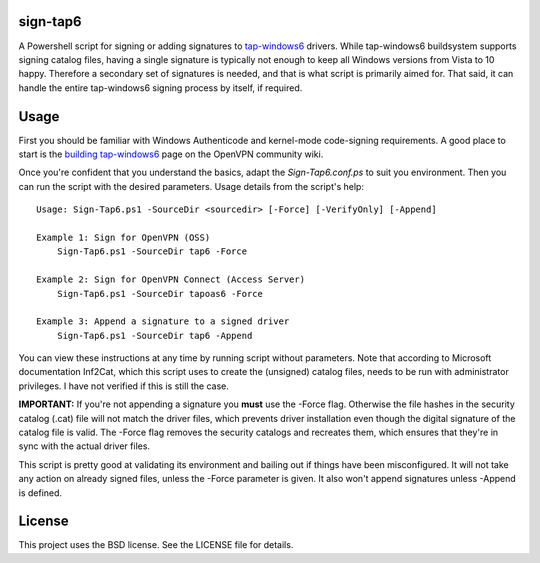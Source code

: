 sign-tap6
=========

A Powershell script for signing or adding signatures to tap-windows6_ drivers. While tap-windows6 buildsystem supports signing catalog files, having a single signature is typically not enough to keep all Windows versions from Vista to 10 happy. Therefore a secondary set of signatures is needed, and that is what script is primarily aimed for. That said, it can handle the entire tap-windows6 signing process by itself, if required.

Usage
=====

First you should be familiar with Windows Authenticode and kernel-mode code-signing requirements. A good place to start is the 
`building tap-windows6 <https://community.openvpn.net/openvpn/wiki/BuildingTapWindows6>`_ page on the OpenVPN community wiki.

Once you're confident that you understand the basics, adapt the *Sign-Tap6.conf.ps* to suit you environment. Then you can run the script with the desired parameters. Usage details from the script's help:

::

    Usage: Sign-Tap6.ps1 -SourceDir <sourcedir> [-Force] [-VerifyOnly] [-Append]

    Example 1: Sign for OpenVPN (OSS)
        Sign-Tap6.ps1 -SourceDir tap6 -Force
    
    Example 2: Sign for OpenVPN Connect (Access Server)
        Sign-Tap6.ps1 -SourceDir tapoas6 -Force
    
    Example 3: Append a signature to a signed driver
        Sign-Tap6.ps1 -SourceDir tap6 -Append

You can view these instructions at any time by running script without parameters. Note that according to Microsoft documentation Inf2Cat, which this script uses to create the (unsigned) catalog files, needs to be run with administrator privileges. I have not verified if this is still the case.

**IMPORTANT:** If you're not appending a signature you **must** use the -Force 
flag. Otherwise the file hashes in the security catalog (.cat) file will not 
match the driver files, which prevents driver installation even though the 
digital signature of the catalog file is valid. The -Force flag removes the 
security catalogs and recreates them, which ensures that they're in sync with 
the actual driver files.

This script is pretty good at validating its environment and bailing out if things have been misconfigured. It will not take any action on already signed files, unless the -Force parameter is given. It also won't append signatures unless -Append is defined.

License
=======

This project uses the BSD license. See the LICENSE file for details.

.. _tap-windows6: https://github.com/OpenVPN/tap-windows6
